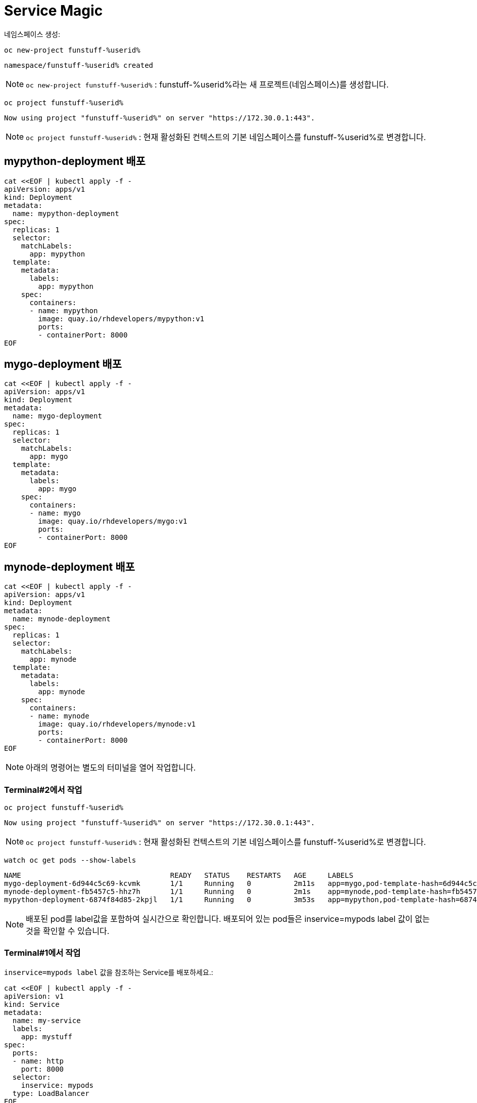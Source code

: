 = Service Magic

네임스페이스 생성:


[#kubectl-deploy-app]
[.console-input]
[source,bash,subs="+macros,+attributes"]
----
oc new-project funstuff-%userid%
----

[.console-output]
[source,bash,subs="+macros,+attributes"]
----
namespace/funstuff-%userid% created
----

NOTE: `oc new-project funstuff-%userid%` : funstuff-%userid%라는 새 프로젝트(네임스페이스)를 생성합니다.

[#kubectl-deploy-app]
[.console-input]
[source,bash,subs="+macros,+attributes"]
----
oc project funstuff-%userid%
----

[.console-output]
[source,bash,subs="+macros,+attributes"]
----
Now using project "funstuff-%userid%" on server "https://172.30.0.1:443".
----

NOTE: `oc project funstuff-%userid%` : 현재 활성화된 컨텍스트의 기본 네임스페이스를 funstuff-%userid%로 변경합니다.



== mypython-deployment 배포

[#deploy-mypython]
[.console-input]
[source,bash,subs="+macros,+attributes"]
----
cat <<EOF | kubectl apply -f -
apiVersion: apps/v1
kind: Deployment
metadata:
  name: mypython-deployment
spec:
  replicas: 1
  selector:
    matchLabels:
      app: mypython
  template:
    metadata:
      labels:
        app: mypython
    spec:
      containers:
      - name: mypython
        image: quay.io/rhdevelopers/mypython:v1
        ports:
        - containerPort: 8000
EOF
----

== mygo-deployment 배포

[#deploy-mygo]
[.console-input]
[source,bash,subs="+macros,+attributes"]
----
cat <<EOF | kubectl apply -f -
apiVersion: apps/v1
kind: Deployment
metadata:
  name: mygo-deployment
spec:
  replicas: 1
  selector:
    matchLabels:
      app: mygo
  template:
    metadata:
      labels:
        app: mygo
    spec:
      containers:
      - name: mygo
        image: quay.io/rhdevelopers/mygo:v1
        ports:
        - containerPort: 8000
EOF
----

== mynode-deployment 배포

[#deploy-mynode]
[.console-input]
[source,bash,subs="+macros,+attributes"]
----
cat <<EOF | kubectl apply -f -
apiVersion: apps/v1
kind: Deployment
metadata:
  name: mynode-deployment
spec:
  replicas: 1
  selector:
    matchLabels:
      app: mynode
  template:
    metadata:
      labels:
        app: mynode
    spec:
      containers:
      - name: mynode
        image: quay.io/rhdevelopers/mynode:v1
        ports:
        - containerPort: 8000
EOF
----

NOTE: 아래의 명령어는 별도의 터미널을 열어 작업합니다.


=== Terminal#2에서 작업 

[#kubectl-deploy-app]
[.console-input]
[source,bash,subs="+macros,+attributes"]
----
oc project funstuff-%userid%
----

[.console-output]
[source,bash,subs="+macros,+attributes"]
----
Now using project "funstuff-%userid%" on server "https://172.30.0.1:443".
----

NOTE: `oc project funstuff-%userid%` : 현재 활성화된 컨텍스트의 기본 네임스페이스를 funstuff-%userid%로 변경합니다.


[#labels-service-magic]
[.console-input]
[source, bash]
----
watch oc get pods --show-labels
----

[.console-output]
[source,bash]
----
NAME                                   READY   STATUS    RESTARTS   AGE     LABELS
mygo-deployment-6d944c5c69-kcvmk       1/1     Running   0          2m11s   app=mygo,pod-template-hash=6d944c5c69
mynode-deployment-fb5457c5-hhz7h       1/1     Running   0          2m1s    app=mynode,pod-template-hash=fb5457c5
mypython-deployment-6874f84d85-2kpjl   1/1     Running   0          3m53s   app=mypython,pod-template-hash=6874f84d85
----

NOTE: 배포된 pod를 label값을 포함하여 실시간으로 확인합니다. 배포되어 있는 pod들은 inservice=mypods label 값이 없는 것을 확인할 수 있습니다.


=== Terminal#1에서 작업 

`inservice=mypods label` 값을 참조하는 Service를 배포하세요.:

[#deploy-myservice]
[.console-input]
[source,bash,subs="+macros,+attributes"]
----
cat <<EOF | kubectl apply -f -
apiVersion: v1
kind: Service
metadata:
  name: my-service
  labels:
    app: mystuff
spec:
  ports:
  - name: http
    port: 8000
  selector:
    inservice: mypods
  type: LoadBalancer
EOF
----

[#describe-myservice-service-magic]
[.console-input]
[source,bash,subs="+macros,+attributes"]
----
oc describe service my-service
----

NOTE: `my-service` Service의 정보를 확인합니다.


[#get-endpoints-myservice]
[.console-input]
[source,bash,subs="+macros,+attributes"]
----
oc get endpoints
----

[.console-output]
[source,bash]
----
NAME         ENDPOINTS   AGE
my-service   <none>      2m6s
----

[#get-endpoints1]
[.console-input]
[source,bash,subs="+macros,+attributes"]
----
oc get endpoints my-service -o json | jq '.subsets[].addresses[].ip'
----

[.console-output]
[source,bash]
----
jq: error (at <stdin>:18): Cannot iterate over null (null)
----
NOTE: 현재 Service가 선택할 수 없는 Pod가 없기 때문에 IP 조회가 실패합니다.


OpenShift와 같은 호스팅된 Kubernetes 클러스터를 사용하는 경우 `8080` 포트와 함께 `curl` 및 EXTERNAL-IP 주소를 사용하거나 `kubectl(oc)` 을 사용하여 가져옵니다.:

IMPORTANT: AWS에 있는 경우 `ip` 대신 `hostname` 을 가져와야 합니다. 아래 명령어는 hostname을 가져옵니다.


[.console-input]
[source,bash,subs="+macros,+attributes"]
----
IP=$(kubectl get service my-service -o jsonpath="{.status.loadBalancer.ingress[0].hostname}")
----


[.console-input]
[source,bash,subs="+macros,+attributes"]
----
PORT=$(kubectl get service my-service -o jsonpath="{.spec.ports[*].port}")
----


Poll the endpoint:

[#poll-endpoint]
[.console-input]
[source,bash,subs="+macros,+attributes"]
----
while true
do curl $IP:$PORT
sleep 0.8
done
----


[.console-output]
[source,bash]
----
curl: (7) Failed to connect to 35.224.233.213 port 8000: Connection refused
curl: (7) Failed to connect to 35.224.233.213 port 8000: Connection refused
----

NOTE: 현재 Service가 참조하는 label을 가진 Pod가 없기 때문에 curl은 실패합니다.

== Terminal#3에서 작업


[#kubectl-deploy-app]
[.console-input]
[source,bash,subs="+macros,+attributes"]
----
oc project funstuff-%userid%
----

[.console-output]
[source,bash,subs="+macros,+attributes"]
----
Now using project "funstuff-%userid%" on server "https://172.30.0.1:443".
----

NOTE: `oc project funstuff-%userid%` : 현재 활성화된 컨텍스트의 기본 네임스페이스를 funstuff-%userid%로 변경합니다.


[#label-mypython]
[.console-input]
[source,bash,subs="+macros,+attributes"]
----
oc label pod -l app=mypython inservice=mypods
----

NOTE: 현재 Service가 참조하는 label(inservice=mypods)을  Pod(app=mypython)에 설정합니다.


== Terminal#1에서 확인

Poll the endpoint:

[#poll-endpoint]
[.console-input]
[source,bash,subs="+macros,+attributes"]
----
while true
do curl $IP:$PORT
sleep 0.8
done
----


[.console-output]
[source,bash]
----
curl: (7) Failed to connect to 35.224.233.213 port 8000: Connection refused
Python Hello on mypython-deployment-6874f84d85-2kpjl
Python Hello on mypython-deployment-6874f84d85-2kpjl
Python Hello on mypython-deployment-6874f84d85-2kpjl
----

NOTE: 현재 Service가 참조하는 label(inservice=mypods)을 가진 Pod(app=mypython)에서 응답합니다.

== Terminal#3에서 작업

[#label-mynode]
[.console-input]
[source,bash,subs="+macros,+attributes"]
----
oc label pod -l app=mynode inservice=mypods
----

NOTE: 현재 Service가 참조하는 label(inservice=mypods)을  Pod(app=mynode)에 설정합니다.

== Terminal#1에서 확인

Poll the endpoint:

[#poll-endpoint]
[.console-input]
[source,bash,subs="+macros,+attributes"]
----
while true
do curl $IP:$PORT
sleep 0.8
done
----

[.console-output]
[source,bash]
----
Python Hello on mypython-deployment-6874f84d85-2kpjl
Python Hello on mypython-deployment-6874f84d85-2kpjl
Node Hello on mynode-deployment-fb5457c5-hhz7h 0
Node Hello on mynode-deployment-fb5457c5-hhz7h 1
Python Hello on mypython-deployment-6874f84d85-2kpjl
Python Hello on mypython-deployment-6874f84d85-2kpjl
Python Hello on mypython-deployment-6874f84d85-2kpjl
----

NOTE: 현재 Service가 참조하는 label(inservice=mypods)을 가진 Pod(app=mypython)에서도 응답합니다.

== Terminal#3에서 작업

[#label-mygo]
[.console-input]
[source,bash,subs="+macros,+attributes"]
----
oc label pod -l app=mygo inservice=mypods
----

NOTE: 현재 Service가 참조하는 label(inservice=mypods)을  Pod(app=mygo)에 설정합니다.


== Terminal#1에서 확인

Poll the endpoint:

[#poll-endpoint]
[.console-input]
[source,bash,subs="+macros,+attributes"]
----
while true
do curl $IP:$PORT
sleep 0.8
done
----

[.console-output]
[source,bash]
----
Node Hello on mynode-deployment-fb5457c5-hhz7h 59
Node Hello on mynode-deployment-fb5457c5-hhz7h 60
Go Hello on mygo-deployment-6d944c5c69-kcvmk
Python Hello on mypython-deployment-6874f84d85-2kpjl
Python Hello on mypython-deployment-6874f84d85-2kpjl
----

NOTE: 현재 Service가 참조하는 label(inservice=mypods)을 가진 Pod(app=mygo)에서도 응답합니다.


== Terminal#3에서 확인

[#get-endpoints2]
[.console-input]
[source,bash,subs="+macros,+attributes"]
----
oc get endpoints my-service -o json | jq '.subsets[].addresses[].ip'
----

[.console-output]
[source,bash]
----
"10.130.2.43"
"10.130.2.44"
"10.130.2.45"
----

NOTE: Service가 트래픽을 전달할 수 있는 pod 3개의 IP가 모두 확인됩니다.


포드 IP를 확인하세요.:

[#pod-ips]
[.console-input]
[source,bash,subs="+macros,+attributes"]
----
oc get pods -o wide
----




서비스에서 `mypython` 포드를 제거합니다.

[#remove-label]
[.console-input]
[source,bash,subs="+macros,+attributes"]
----
oc label pod -l app=mypython inservice-
----

[#get-endpoints3]
[.console-input]
[source,bash,subs="+macros,+attributes"]
----
oc get endpoints my-service -o json | jq '.subsets[].addresses[].ip'
----

[.console-output]
[source,bash]
----
"10.130.2.44"
"10.130.2.45"
----

NOTE: Label이 제거된 Pod의 IP를 제외한 pods IP만 조회됩니다.


== Clean Up

[#clean-up]
[.console-input]
[source,bash,subs="+macros,+attributes"]
----
oc delete namespace funstuff-%userid%
----
